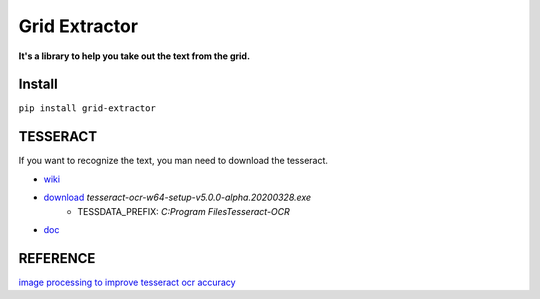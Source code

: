==================
Grid Extractor
==================

**It's a library to help you take out the text from the grid.**

Install
============

``pip install grid-extractor``


TESSERACT
===============

If you want to recognize the text, you man need to download the tesseract.

- `wiki <https://github.com/UB-Mannheim/tesseract/wiki>`_
- `download <https://digi.bib.uni-mannheim.de/tesseract/>`_  `tesseract-ocr-w64-setup-v5.0.0-alpha.20200328.exe`
    - TESSDATA_PREFIX: `C:\Program Files\Tesseract-OCR`
- `doc <https://github.com/tesseract-ocr/tessdoc>`_


REFERENCE
=============

`image processing to improve tesseract ocr accuracy <https://stackoverflow.com/questions/9480013/image-processing-to-improve-tesseract-ocr-accuracy>`_
